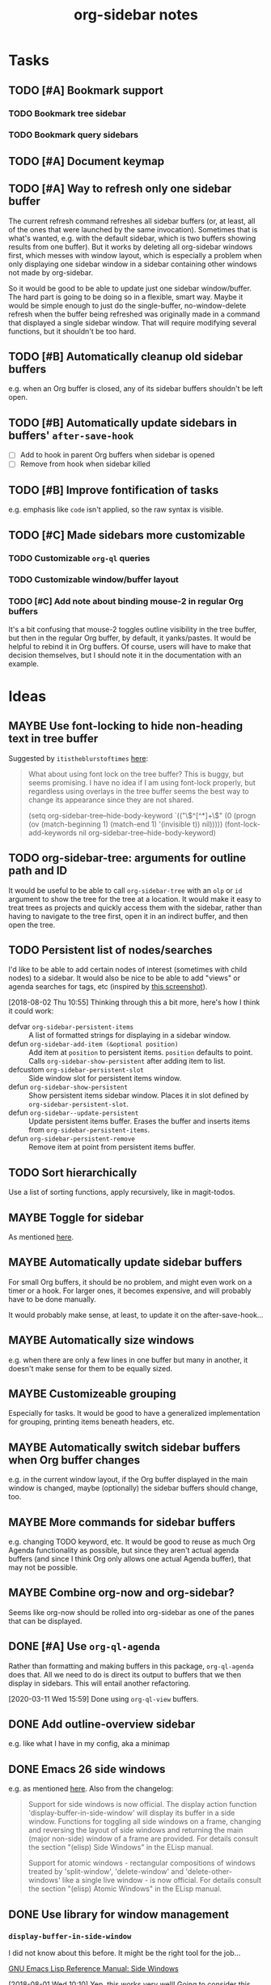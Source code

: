 #+TITLE: org-sidebar notes

* Tasks

** TODO [#A] Bookmark support

*** TODO Bookmark tree sidebar

*** TODO Bookmark query sidebars
** TODO [#A] Document keymap

** TODO [#A] Way to refresh only one sidebar buffer

The current refresh command refreshes all sidebar buffers (or, at least, all of the ones that were launched by the same invocation).  Sometimes that is what's wanted, e.g. with the default sidebar, which is two buffers showing results from one buffer).  But it works by deleting all org-sidebar windows first, which messes with window layout, which is especially a problem when only displaying one sidebar window in a sidebar containing other windows not made by org-sidebar.

So it would be good to be able to update just one sidebar window/buffer.  The hard part is going to be doing so in a flexible, smart way.  Maybe it would be simple enough to just do the single-buffer, no-window-delete refresh when the buffer being refreshed was originally made in a command that displayed a single sidebar window.  That will require modifying several functions, but it shouldn't be too hard.

** TODO [#B] Automatically cleanup old sidebar buffers

e.g. when an Org buffer is closed, any of its sidebar buffers shouldn't be left open.

** TODO [#B] Automatically update sidebars in buffers' =after-save-hook=

+  [ ] Add to hook in parent Org buffers when sidebar is opened
+  [ ] Remove from hook when sidebar killed 

** TODO [#B] Improve fontification of tasks

e.g. emphasis like =code= isn't applied, so the raw syntax is visible.

** TODO [#C] Made sidebars more customizable

*** TODO Customizable =org-ql= queries

*** TODO Customizable window/buffer layout

*** TODO [#C] Add note about binding mouse-2 in regular Org buffers

It's a bit confusing that mouse-2 toggles outline visibility in the tree buffer, but then in the regular Org buffer, by default, it yanks/pastes.  It would be helpful to rebind it in Org buffers.  Of course, users will have to make that decision themselves, but I should note it in the documentation with an example.

* Ideas

** MAYBE Use font-locking to hide non-heading text in tree buffer

Suggested by =itistheblurstoftimes= [[https://www.reddit.com/r/orgmode/comments/dbsngi/finally_solving_the_lack_of_a_treeview_navigation/f3x80qa/][here]]:

#+BEGIN_QUOTE
What about using font lock on the tree buffer? This is buggy, but seems promising. I have no idea if I am using font-lock properly, but regardless using overlays in the tree buffer seems the best way to change its appearance since they are not shared.

(setq org-sidebar-tree--hide-body-keyword
      `(("\\(^[^*]+\\)\n"
     (0
      (progn
        (ov (match-beginning 1) (match-end 1) '(invisible t))
        nil)))))
(font-lock-add-keywords nil org-sidebar-tree--hide-body-keyword)
#+END_QUOTE

** TODO org-sidebar-tree: arguments for outline path and ID

It would be useful to be able to call =org-sidebar-tree= with an =olp= or =id= argument to show the tree for the tree at a location.  It would make it easy to treat trees as projects and quickly access them with the sidebar, rather than having to navigate to the tree first, open it in an indirect buffer, and then open the tree.
** TODO Persistent list of nodes/searches

I'd like to be able to add certain nodes of interest (sometimes with child nodes) to a sidebar.  It would also be nice to be able to add "views" or agenda searches for tags, etc (inspired by [[https://raw.githubusercontent.com/wakatara/HelvetiCan-Taskpaper-theme/master/HelvetiCan_taskpaper_theme_preview.png][this screenshot]]).

[2018-08-02 Thu 10:55]  Thinking through this a bit more, here's how I think it could work:

+  defvar ~org-sidebar-persistent-items~ :: A list of formatted strings for displaying in a sidebar window.
+  defun ~org-sidebar-add-item (&optional position)~ :: Add item at ~position~ to persistent items.  ~position~ defaults to point.  Calls ~org-sidebar-show-persistent~ after adding item to list.
+  defcustom ~org-sidebar-persistent-slot~ :: Side window slot for persistent items window.
+  defun ~org-sidebar-show-persistent~ :: Show persistent items sidebar window.  Places it in slot defined by ~org-sidebar-persistent-slot~.
+  defun ~org-sidebar--update-persistent~ :: Update persistent items buffer.  Erases the buffer and inserts items from ~org-sidebar-persistent-items~.
+  defun ~org-sidebar-persistent-remove~ :: Remove item at point from persistent items buffer.

** TODO Sort hierarchically

Use a list of sorting functions, apply recursively, like in magit-todos.

** MAYBE Toggle for sidebar
:LOGBOOK:
-  State "MAYBE"      from              [2019-10-07 Mon 13:19]
:END:

As mentioned [[https://lists.gnu.org/archive/html/emacs-orgmode/2019-10/msg00050.html][here]].

** MAYBE Automatically update sidebar buffers

For small Org buffers, it should be no problem, and might even work on a timer or a hook.  For larger ones, it becomes expensive, and will probably have to be done manually.

It would probably make sense, at least, to update it on the after-save-hook...

** MAYBE Automatically size windows

e.g. when there are only a few lines in one buffer but many in another, it doesn't make sense for them to be equally sized.

** MAYBE Customizeable grouping

Especially for tasks.  It would be good to have a generalized implementation for grouping, printing items beneath headers, etc.

** MAYBE Automatically switch sidebar buffers when Org buffer changes

e.g. in the current window layout, if the Org buffer displayed in the main window is changed, maybe (optionally) the sidebar buffers should change, too.

** MAYBE More commands for sidebar buffers

e.g. changing TODO keyword, etc.  It would be good to reuse as much Org Agenda functionality as possible, but since they aren't actual agenda buffers (and since I think Org only allows one actual Agenda buffer), that may not be possible.

** MAYBE Combine org-now and org-sidebar?
:PROPERTIES:
:ID:       43a3ab88-ca28-43c0-ac22-e929bed2511a
:END:
:LOGBOOK:
-  State "MAYBE"      from "TODO"       [2019-09-08 Sun 15:33]
:END:

Seems like org-now should be rolled into org-sidebar as one of the panes that can be displayed.

** DONE [#A] Use ~org-ql-agenda~
CLOSED: [2020-03-11 Wed 15:59]
:LOGBOOK:
-  State "DONE"       from "TODO"       [2020-03-11 Wed 15:59]
:END:

Rather than formatting and making buffers in this package, ~org-ql-agenda~ does that.  All we need to do is direct its output to buffers that we then display in sidebars.  This will entail another refactoring.

[2020-03-11 Wed 15:59]  Done using =org-ql-view= buffers.

** DONE Add outline-overview sidebar
CLOSED: [2019-10-02 Wed 05:59]
:LOGBOOK:
-  State "DONE"       from "MAYBE"      [2019-10-02 Wed 05:59] \\
   org-sidebar-tree!
:END:

e.g. like what I have in my config, aka a minimap

** DONE Emacs 26 side windows
CLOSED: [2018-08-02 Thu 11:03]
:LOGBOOK:
-  State "DONE"       from "MAYBE"      [2018-08-02 Thu 11:03]
:END:

e.g. as mentioned [[https://www.reddit.com/r/emacs/comments/7h5til/uelizaretskii_emacs_26_is_nearing_its_release_the/dqpdn9n/][here]].  Also from the changelog:

#+BEGIN_QUOTE
Support for side windows is now official. The display action function 'display-buffer-in-side-window' will display its buffer in a side window. Functions for toggling all side windows on a frame, changing and reversing the layout of side windows and returning the main (major non-side) window of a frame are provided. For details consult the section "(elisp) Side Windows" in the ELisp manual.

Support for atomic windows - rectangular compositions of windows treated by 'split-window', 'delete-window' and 'delete-other-windows' like a single live window - is now official. For details consult the section "(elisp) Atomic Windows" in the ELisp manual.
#+END_QUOTE

** DONE Use library for window management
CLOSED: [2018-08-01 Wed 10:11]
:LOGBOOK:
-  State "DONE"       from "MAYBE"      [2018-08-01 Wed 10:11]
:END:

*** =display-buffer-in-side-window=

I did not know about this before.  It might be the right tool for the job...

[[https://www.gnu.org/software/emacs/draft/manual/html_node/elisp/Side-Windows.html][GNU Emacs Lisp Reference Manual: Side Windows]]

[2018-08-01 Wed 10:10]  Yep, this works very well!  Going to consider this idea done unless we need more powerful window management in the future.

*** Libraries
:PROPERTIES:
:ID:       69401cff-34b3-4887-bd45-aa4613420172
:END:

**** =splitter=

=splitter.el= looks like it may be useful, especially the functions =spl-grid= and =spl-split=.

**** =tile.el=

This also looks like it might be useful, but I don't see any examples, and it doesn't seem obvious how to use it, so some experimentation would be required.

**** =wconf=

This might also be useful.  From its readme:

#+BEGIN_SRC org
  ,* Concepts
  The main idea is +stolen from+ inspired by =workgroups=.  We keep a list
  of configuration pairs.  Each such pair consists of an /active/
  configuration (what you see when you switch to this slot of the list),
  and a /stored/ one (what you have in the back, and maybe save to disk at
  some point).  In =workgroups= parlance, these are the working and base
  configs.

  At each point in time there is (at most) one configuration current.  You
  can explictly store and restore the current active configuration to/from
  the stored one, or do likewise for all configurations.  For example, you
  might decide that you have a carefully hand-crafted set of
  configurations that you always want to start from, but that you do not
  wish to change this setup, except when doing so explicitly.  That's
  easy: just remove the =(wconf-store-all)= call from the above hook
  function.

  A nice feature of =wconf= is that it does not alter any hooks or
  settings outside its own small world, and I intend to keep it that way.
  This implies that the currently active configuration is only updated
  explicitly, via one the functions/commands in the package.
  ,* Rationale, and Other Packages
  I used https://github.com/tlh/workgroups.el for several years.  It is a
  great package, which offers a lot of additional features besides the
  core business of managing window configs.  It also has some
  shortcomings, is somewhat complex (at 79k), and I occasionally
  experienced minor glitches.  Most importantly, it has been unmaintained
  for roughly 4 years now.

  https://github.com/pashinin/workgroups2 promises to pick up where
  workgroups left, and is actively maintained.  The main difference, as I
  understand it, is the desire to restore "special" buffers as well (help,
  info, org-mode agendas, notmuch mail, you name it).  Finally trying it,
  it did not provide a lot of benefit for my personal needs, but added
  still more complexity.  The functionality that I want should not require
  179k of elisp.

  Nowadays (at least since the GNU Emacs 24.4 release), there are proper
  lisp-reader (de)serializations for both frame and window configurations,
  and =window.el= and =frameset.el= provide functions to deal with them
  (relatively) comfortably.  Desktop already (re)stores a single
  configuration.  That's when I decided that it's time to roll my own:
  build something light on top of what's already there, in order to
  provide persistent switchable configurations.

#+END_SRC

**** =window-layout=

This looks like it might do what I need, as it has "recipes":

#+BEGIN_EXAMPLE
  Split a frame or window into some windows according to a layout
  recipe.

  Example code

  Layout function
  -> three pane layout.
  (setq wm ; <-- window management object
        (wlf:layout
         '(| (:left-size-ratio 0.3)
             folder
             (- (:upper-max-size 15)
                summary
                message))
         '((:name folder
            :buffer "folder buffer")
           (:name summary
            :buffer "summary buffer")
           (:name message
            :buffer "message buffer")
          )))

  Window controlling
  (wlf:show    wm 'summary)
  (wlf:hide    wm 'summary)
  (wlf:toggle  wm 'summary)
  (wlf:select  wm 'summary)
  (wlf:toggle-maximize  wm 'summary)

  Window updating
  (wlf:refresh wm)
  (wlf:reset-window-sizes wm)
  (wlf:reset-init wm)

  Accessing a buffer
  (wlf:get-buffer wm 'summary) -> <#buffer object>
  (wlf:set-buffer wm 'summary "*scratch*")

  Accessing a window
  (wlf:get-window wm 'summary)

  Layout hook
  (defun wlf:test-hook (wset) (message "HOOK : %s" wset))
  (wlf:layout-hook-add wm 'wlf:test-hook)
  (wlf:layout-hook-remove wm 'wlf:test-hook)

  `wlf:layout' function

  ,* Layout recipe:

  ( (split type) (split option)
                 (left window name or recipe)
                 (right window name or recipe) )

    - : split vertically
    | : split horizontally

  split option (the prefix 'left' can be replaced by 'right', 'upper' and 'lower'.)
    :left-size  (column or row number) window size
    :left-max-size  (column or row number) if window size is larger than this value, the window is shrunken.
    :left-size-ratio  (0.0 - 1.0) window size ratio. the size of the other side is the rest.

  Note:
  The split option can be omitted.
  The size parameters, :size, :max-size and :size-ratio, are mutually
  exclusive.  The size of a window is related with one of the other
  side window. So, if both side windows set size parameters, the
  window size may not be adjusted as you write.

  ,* Window options:

    :name  [*] the window name.
    :buffer  a buffer name or a buffer object to show the window. If nil or omitted, the current buffer remains. If symbol, it is evaluated as a global variable.
    :default-hide  (t/nil) if t, the window is hided initially. (default: nil)
    :fix-size  (t/nil) if t, when the windows are laid out again, the window size is remained. (default: nil)

  ,* subwindow-p option:

  If this option is not nil, this function splits the windows within
  the current window. If this option is nil or omitted, this function
  uses the entire space of the current frame. Because some user
  actions and complicated window layouts may cause unexpected split
  behaviors, it is easy to use the entire space of a frame.

  ,* Return value (Window management object):

  You should not access the management object directly, because it is not
  intended direct access.
  You can make some management objects to switch the window layout.

  ,* Layout hook

  After splitting windows, registered hook are called with one
  argument, the window management object.
#+END_EXAMPLE

**** =window-purpose=

This looks like it might be useful too:

#+BEGIN_EXAMPLE
  ---------------------------------------------------------------------
  Full information can be found on GitHub:
  https://github.com/bmag/emacs-purpose/wiki
  ---------------------------------------------------------------------

  Purpose is a package that introduces the concept of a "purpose" for
  windows and buffers, and then helps you maintain a robust window
  layout easily.

  Installation and Setup:
  Install Purpose from MELPA, or download it manually from GitHub. If
  you download manually, add these lines to your init file:
     (add-to-list 'load-path "/path/to/purpose")
     (require 'window-purpose)
  To activate Purpose at start-up, add this line to your init file:
     (purpose-mode)

  Purpose Configuration:
  Customize `purpose-user-mode-purposes', `purpose-user-name-purposes',
  `purpose-user-regexp-purposes' and
  `purpose-use-default-configuration'.

  Basic Usage:
  1. Load/Save window/frame layout (see `purpose-load-window-layout',
     `purpose-save-window-layout', etc.)
  2. Use regular switch-buffer functions - they will not mess your
     window layout (Purpose overrides them).
  3. If you don't want a window's purpose/buffer to change, dedicate
     the window:
     C-c , d: `purpose-toggle-window-purpose-dedicated'
     C-c , D: `purpose-toggle-window-buffer-dedicated'
  4. To use a switch-buffer function that ignores Purpose, prefix it
     with C-u. For example, [C-u C-x b] calls
     `switch-buffer-without-purpose'.
#+END_EXAMPLE

* Notes

** [2019-10-01 Tue 04:50:38] org-sidebar-tree demo
:PROPERTIES:
:ID:       47905d63-4bc1-4ca7-90a0-4a2780ed65cb
:END:

Setup:
1.  With indirect buffer opened to test data heading
2.  Set org-sticky-header-full-path to 'reversed
3.  Remove blank lines between entries to avoid them appearing in the tree buffer when headings are moved.
4.  Collapse drawers in source buffer.

Demo:
1.  M-x org-sidebar-tree
2.  Toggle some headings with mouse-2.
3.  Jump to some headings in indirect buffer with mouse-1.
4.  Jump to headings with children by dragging mouse-1.
5.  Change to-do keywords with S-<left>/<right>
6.  Change priority with S-<up>/<down>
7.  Move headings around with M-<up>/<down>
      1)  (*do not move headings up past their original location, may cause visual bug*)
      2)  Do not move headings with expanded children, as it causes the entry content to be displayed in the tree buffer.


* Code

** Testing

#+BEGIN_SRC elisp
  (org-super-agenda--test-with-org-today-date "2017-07-08 00:00"
    (org-sidebar))
#+END_SRC

#+BEGIN_SRC elisp
  (org-super-agenda--test-with-org-today-date "2017-07-08 00:00"
    (org-sidebar-ql '(and (todo "TODO") (priority > "C"))
                    "/home/me/src/emacs/org-super-agenda/test/test.org"
                    nil :priority 'date))
#+END_SRC
